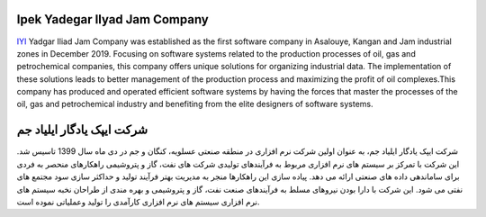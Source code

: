 Ipek Yadegar Ilyad Jam Company
======================================
`IYI <https://www.iyi.ir>`_ Yadgar Iliad Jam Company was established as the first software company in Asalouye, Kangan and Jam industrial zones in December 2019. Focusing on software systems related to the production processes of oil, gas and petrochemical companies, this company offers unique solutions for organizing industrial data. The implementation of these solutions leads to better management of the production process and maximizing the profit of oil complexes.This company has produced and operated efficient software systems by having the forces that master the processes of the oil, gas and petrochemical industry and benefiting from the elite designers of software systems.

شرکت ایپک یادگار ایلیاد جم
===============================================
شرکت ایپک یادگار ایلیاد جم، به عنوان اولین شرکت نرم افزاری در منطقه صنعتی عسلویه، کنگان و جم در دی ماه سال 1399 تاسیس شد. این شرکت با تمرکز بر سیستم های نرم افزاری مربوط به فرآیندهای تولیدی شرکت های نفت، گاز و پتروشیمی راهکارهای منحصر به فردی برای ساماندهی داده های صنعتی ارائه می دهد. پیاده سازی این راهکارها منجر به مدیریت بهتر فرآیند تولید و حداکثر سازی سود مجتمع های نفتی می شود. این شرکت با دارا بودن نیروهای مسلط به فرآیندهای صنعت نفت، گاز و پتروشیمی و بهره مندی از طراحان نخبه سیستم های نرم افزاری سیستم های نرم افزاری کارآمدی را تولید وعملیاتی نموده است.

